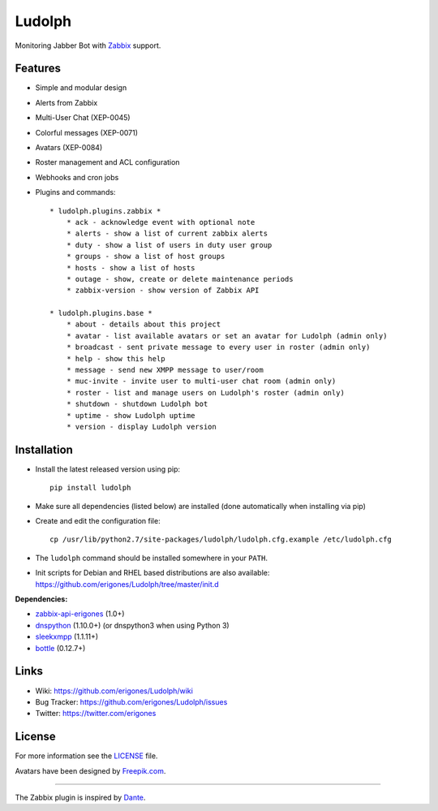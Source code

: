 Ludolph
#######

Monitoring Jabber Bot with `Zabbix <http://www.zabbix.com>`_ support.

.. image:: https://badge.fury.io/py/ludolph.png
    :target: http://badge.fury.io/py/ludolph

Features
--------

* Simple and modular design
* Alerts from Zabbix
* Multi-User Chat (XEP-0045)
* Colorful messages (XEP-0071)
* Avatars (XEP-0084)
* Roster management and ACL configuration
* Webhooks and cron jobs
* Plugins and commands::

    * ludolph.plugins.zabbix *
        * ack - acknowledge event with optional note
        * alerts - show a list of current zabbix alerts
        * duty - show a list of users in duty user group
        * groups - show a list of host groups
        * hosts - show a list of hosts
        * outage - show, create or delete maintenance periods
        * zabbix-version - show version of Zabbix API

    * ludolph.plugins.base *
        * about - details about this project
        * avatar - list available avatars or set an avatar for Ludolph (admin only)
        * broadcast - sent private message to every user in roster (admin only)
        * help - show this help
        * message - send new XMPP message to user/room
        * muc-invite - invite user to multi-user chat room (admin only)
        * roster - list and manage users on Ludolph's roster (admin only)
        * shutdown - shutdown Ludolph bot
        * uptime - show Ludolph uptime
        * version - display Ludolph version


Installation
------------

- Install the latest released version using pip::

    pip install ludolph

- Make sure all dependencies (listed below) are installed (done automatically when installing via pip)

- Create and edit the configuration file::

    cp /usr/lib/python2.7/site-packages/ludolph/ludolph.cfg.example /etc/ludolph.cfg

- The ``ludolph`` command should be installed somewhere in your ``PATH``.

- Init scripts for Debian and RHEL based distributions are also available: https://github.com/erigones/Ludolph/tree/master/init.d


**Dependencies:**

- `zabbix-api-erigones <https://github.com/erigones/zabbix-api/>`_ (1.0+)
- `dnspython <http://www.dnspython.org/>`_ (1.10.0+) (or dnspython3 when using Python 3)
- `sleekxmpp <http://sleekxmpp.com/>`_ (1.1.11+)
- `bottle <http://bottlepy.org/>`_ (0.12.7+)


Links
-----

- Wiki: https://github.com/erigones/Ludolph/wiki
- Bug Tracker: https://github.com/erigones/Ludolph/issues
- Twitter: https://twitter.com/erigones


License
-------

For more information see the `LICENSE <https://github.com/erigones/Ludolph/blob/master/LICENSE>`_ file.

Avatars have been designed by `Freepik.com <http://www.freepik.com>`_.

####

The Zabbix plugin is inspired by `Dante <http://www.digmia.com>`_.
